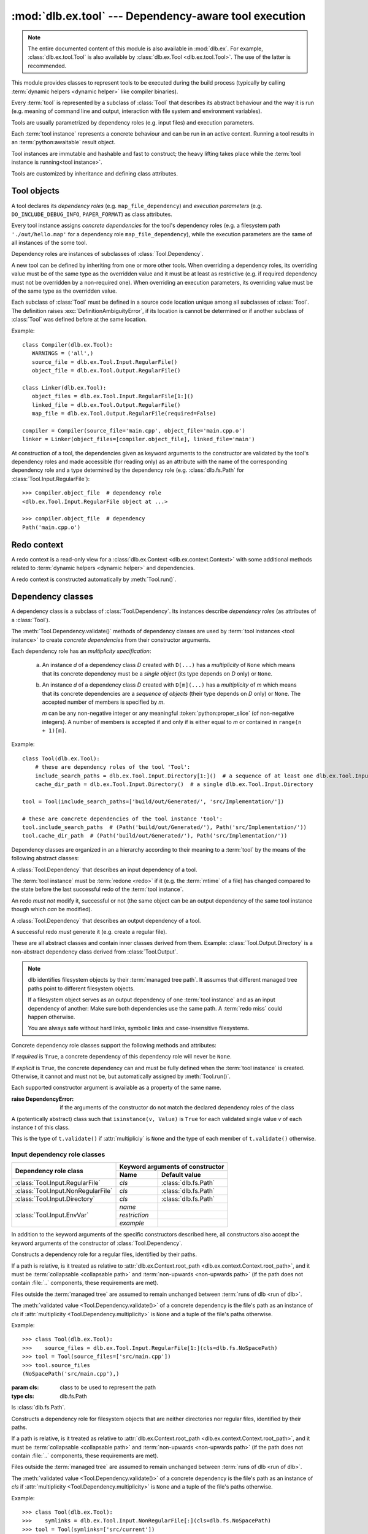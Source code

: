 :mod:`dlb.ex.tool` --- Dependency-aware tool execution
======================================================

.. module:: dlb.ex.tool
   :synopsis: Dependency-aware tool execution

.. note::

   The entire documented content of this module is also available in :mod:`dlb.ex`.
   For example, :class:`dlb.ex.tool.Tool` is also available by :class:`dlb.ex.Tool <dlb.ex.tool.Tool>`.
   The use of the latter is recommended.


This module provides classes to represent tools to be executed during the build process (typically by calling
:term:`dynamic helpers <dynamic helper>` like compiler binaries).

Every :term:`tool` is represented by a subclass of :class:`Tool` that describes its abstract behaviour and the way it
is run (e.g. meaning of command line and output, interaction with file system and environment variables).

Tools are usually parametrized by dependency roles (e.g. input files) and execution parameters.

Each :term:`tool instance` represents a concrete behaviour and can be run in an active context.
Running a tool results in an :term:`python:awaitable` result object.

Tool instances are immutable and hashable and fast to construct; the heavy lifting takes place while the
:term:`tool instance is running<tool instance>`.

Tools are customized by inheritance and defining class attributes.


Tool objects
------------

.. class:: Tool

   A tool declares its *dependency roles* (e.g. ``map_file_dependency``) and *execution parameters*
   (e.g. ``DO_INCLUDE_DEBUG_INFO``, ``PAPER_FORMAT``) as class attributes.

   Every tool instance assigns *concrete dependencies* for the tool's dependency roles
   (e.g. a filesystem path ``'./out/hello.map'`` for a dependency role ``map_file_dependency``),
   while the execution parameters are the same of all instances of the some tool.

   Dependency roles are instances of subclasses of :class:`Tool.Dependency`.

   A new tool can be defined by inheriting from one or more other tools.
   When overriding a dependency roles, its overriding value must be of the same type as the overridden value
   and it must be at least as restrictive (e.g. if required dependency must not be overridden by a non-required one).
   When overriding an execution parameters, its overriding value must be of the same type as the overridden value.

   Each subclass of :class:`Tool` must be defined in a source code location unique among all subclasses of
   :class:`Tool`. The definition raises :exc:`DefinitionAmbiguityError`, if its location is cannot
   be determined or if another subclass of :class:`Tool` was defined before at the same location.

   Example::

      class Compiler(dlb.ex.Tool):
         WARNINGS = ('all',)
         source_file = dlb.ex.Tool.Input.RegularFile()
         object_file = dlb.ex.Tool.Output.RegularFile()

      class Linker(dlb.ex.Tool):
         object_files = dlb.ex.Tool.Input.RegularFile[1:]()
         linked_file = dlb.ex.Tool.Output.RegularFile()
         map_file = dlb.ex.Tool.Output.RegularFile(required=False)

      compiler = Compiler(source_file='main.cpp', object_file='main.cpp.o')
      linker = Linker(object_files=[compiler.object_file], linked_file='main')


   At construction of a tool, the dependencies given as keyword arguments to the constructor are validated by the
   tool's dependency roles and made accessible (for reading only) as an attribute with the name of the corresponding
   dependency role and a type determined by the dependency role
   (e.g. :class:`dlb.fs.Path` for :class:`Tool.Input.RegularFile`)::

      >>> Compiler.object_file  # dependency role
      <dlb.ex.Tool.Input.RegularFile object at ...>

      >>> compiler.object_file  # dependency
      Path('main.cpp.o')

   .. method:: run(force_redo=False)

      Run the tool instance in the :term:`active context` and returns a result (proxy) object *result*.

      ``bool(result)`` is ``True`` if a :term:`redo` is performed and ``False`` otherwise.

      A redo is performed if *force_redo* is ``True`` or if it is necessary.

      If a redo is performed, this method returns before the (asynchronous) redo is complete.
      After each of the following actions the redo is guaranteed to be complete (either successfully or
      by raising an exception):

        - read of a "public" attribute of the result proxy object
        - exit of the context :meth:`run()` was called in
        - enter of an inner context of the context :meth:`run()` was called in
        - modification of :attr:`env <dlb.ex.context.Context.env>` or :attr:`helper <dlb.ex.context.Context.helper>` of
          the context :meth:`run()` was called in
        - call of :meth:`run()` of the same tool instance

      The result object contains an attribute for every dependency role of the tool which contains the concrete
      dependencies.

      If ``bool(result)`` is ``True``, all attributes for dependencies have an assigned value.
      If ``bool(result)`` is ``False``, only the attributes for explicit dependencies have an assigned value;
      the value of all attributes for non-explicit dependencies is ``NotImplemented``.

   .. method:: redo(result, context)

      Overwrite this method to implement a new :class:`Tool`.

      *result* is the result object that will by returned by the calling :meth:`run()`.
      *context* is the redo context (see :class:`Tool.RedoContext`).

      Use :meth:`context.execute_helper() <Tool.RedoContext.execute_helper()>` and
      :meth:`context.replace_output() <Tool.RedoContext.replace_output()>`.

      Assign to attributes of *result* to define a non-explicit concrete dependency for the dependency role with the
      same name.

      For a redo to be successful, this method must perform the following tasks:

       - Create all explicit output dependencies
       - Assign values to each required non-explicit dependencies

      For a filesystem object whose path *p* is contained in an output dependency, it is recommended to first write
      to a temporary filesystem object *q* and then replace it with ``context.replace_output(p, q)``.
      This guarantees that no incomplete output dependency is left behind (like an only half-written object file)
      when the :term:`redo` is aborted.

      A filesystem object that is an output dependencies is treated as modified be the redo if it is a non-explicit
      dependency or if it is a explicit dependency that was replaced with `context.replace_output()`.

      Return ``True`` if the next run this :term:`tool instance` should perform a :term:`redo`, regardless of the
      necessity according to its dependencies.

      Example::

         class ATool(dlb.ex.Tool):
            EXECUTABLE = 'atool'

            source_file = dlb.ex.Tool.Input.RegularFile()
            output_file = dlb.ex.Tool.Output.RegularFile()
            included_files = dlb.ex.Tool.Input.RegularFile[:](explicit=False)

            async def redo(self, result, context):
                if ...:
                    raise ValueException('invalid ...')
                with context.temporary() as temp_file_
                   await context.execute_helper(self.EXECUTABLE, ['-o', temp_file, result.source_file])
                   result.included_files = ...
                   context.replace_output(result.output_file, temp_file)

   .. attribute:: definition_location

      The definition location of the class.

      It is a tuple of the form ``(file_path, in_archive_path, lineno)`` and uniquely identifies the tool
      among all subclasses of :class:`Tool`.

      *in_archive_path* is ``None``, if the class was defined in an existing Python source file, and *file_path* is
      the :func:`python:os.path.realpath()` of this file.

      *in_archive_path* is the path relative of the source file in the zip archive, if the class was defined in an
      existing zip archive with a filename ending in :file:`.zip` (loaded by :mod:`python:zipimport`) and *file_path* is
      the :func:`python:os.path.realpath()` of this zip archive.

      *lineno* is the 1-based line number in the source file.

   .. attribute:: fingerprint

      The *permanent local tool instance fingerprint* of this instance.

      This is a :class:`python:bytes` object of fixed size, calculated from all its concrete  dependencies *d* with
      ``d.explicit`` = ``True``.

      If two instances of the same subclass of :class:`Tool` have "similar" explicit dependencies, their
      fingerprints are equal.
      If two instances of the same subclass of :class:`Tool` have explicit dependencies that are not "similar",
      their fingerprints are different with very high probability.

      The explicit dependencies of two instances are considered "similar", if they are equal or differ in a way that
      does *not affect the meaning* of the dependencies while the :term:`tool instance` is running.


Redo context
------------

A redo context is a read-only view for a :class:`dlb.ex.Context <dlb.ex.context.Context>` with some additional
methods related to :term:`dynamic helpers <dynamic helper>` and dependencies.

.. class:: Tool.RedoContext

   A redo context is constructed automatically by :meth:`Tool.run()`.

   .. method:: execute_helper(helper_file, arguments=(), *, cwd=None, expected_returncodes=frozenset([0]),
                              forced_env={}, stdin=None, stdout=None, stderr=None, limit=2**16)

      Execute the *helper_file* with command-line arguments *arguments* in a subprocess with *cwd* as
      its working directory and wait for it to complete.
      The execution is consitered successful if an only if its returncode is one in *expected_returncodes*.

      If *cwd* is not ``None``, is must be the path of directory in the :term:`managed tree` or in :file:`.dlbroot/t/`
      of the :term:`management tree`.
      Otherwise the working tree's root is used as the working directory.

      All members of *arguments* are converted to str objects.

      If a member of *arguments* is a :class:`dlb.fs.Path` object *p* with ``p.is_absolute()`` = ``True``, is is
      replaced by ``str(p.native)``.
      If a member of *arguments* is a :class:`dlb.fs.Path` object *p* with ``p.is_absolute()`` = ``False``, is is
      replaced by ``str(q.native)``, where *q* is *p* expressed relative to the working directory. Is must denote
      a filesystem object in the :term:`managed tree` or in :file:`.dlbroot/t/` of the :term:`management tree`.

      :attr:`env <dlb.ex.context.Context.env>` of this object, modified by *forced_env*, forms the environment for the
      subprocess.

      :param helper_file: :term:`dynamic helper` to be executed as a relative path
      :param arguments: commant-line arguments
      :type arguments: iterable of objects that can be converted to str
      :param cwd: working directory of the subprocess to be started
      :type cwd: ``None`` or a :class:`dlb.fs.Path` or anything a :class:`dlb.fs.Path` can be constructed from
      :param expected_returncodes: expected return codes of the :term:`dynamic helper` *helper_file*
      :type expected_returncodes: collection of integers
      :param forced_env: dictionary of values to override in :attr:`env <dlb.ex.context.Context.env>` or ``None``
      :type forced_env: None | Dict[str, str]
      :param stdin:
         If not ``None``:
         either a file-like object representing a pipe to be connected to the subprocess’s standard input stream using
         :meth:`asyncio.loop.connect_read_pipe()`, or the :data:`subprocess.PIPE` constant.
      :param stdout:
         If not ``None``:
         either a file-like object representing the pipe to be connected to the subprocess’s standard output stream
         using :meth:`asyncio.loop.connect_read_pipe()`, or the :data:`subprocess.PIPE` constant.
      :param stderr:
         If not ``None``:
         either a file-like object representing the pipe to be connected to the subprocess’s standard error stream using
         :meth:`asyncio.loop.connect_read_pipe()`, or one of :data:`subprocess.PIPE` or
         :data:`subprocess.STDOUT` constants.
      :param limit:
         the buffer limit for :class:`python:StreamReader` wrappers for :attr:`python:Process.stdout` and
         :attr:`python:Process.stderr` (if :data:`python:subprocess.PIPE` is passed to *stdout* and *stderr*
         arguments).

      :raises HelperExecutionError: if the subprocess exits with a returncode not in *expected_returncodes*.

      Returns the tuple ``(returncode, stdout_data, stderr_data)``. *returncode* is the returncode
      (contained in *expected_returncodes*). *stdout_data* and *stderr_data* are bytes object with the received data
      from stdout and stderr, respectively.

   .. method:: replace_output(path, source):

      Replace the - existing or non-existent - filesystem object *path* by *source*.
      *path* must be contained in a dependency of the tool instance.

      *path* and *source* must be different filesystem objects.

      After successful completion, *path* exists and *source* does not exist.
      If the parent directory of *path* does not exist, it is created (with all its parent directories).

      The actual operation depends on the corresponding dependency role.
      If is it a :class:`dlb.ex.Tool.Output.RegularFile` with
      :attr:`replace_by_same_content <dlb.ex.Tool.Output.RegularFile.replace_by_same_content>` = ``False`` and *path*
      and *source* both exist with the same content, *path* is no replaced and treated as unchanged.

      If *path* is replaced, this is always done by an atomic operation. If it fails, *path* is either *source*
      afterwards or it does not exist.

      :param path: a path of a future filesystem object in the managed tree
      :type path: :class:`dlb.fs.Path` or anything a :class:`dlb.fs.Path` can be constructed from
      :param source: a path of a filesystem object in the managed tree
      :type source: :class:`dlb.fs.Path` or anything a :class:`dlb.fs.Path` can be constructed from

      :raises ValueError:
         if *path* is not a :term:`managed tree path` contained in an explicit output dependency or *source* is not a
         :term:`working tree path` of a filesystem object in the :term:`managed tree` or in :file:`.dlbroot/t/` of
         the :term:`management tree` that is different from *path*.


Dependency classes
------------------

A dependency class is a subclass of :class:`Tool.Dependency`.
Its instances describe *dependency roles* (as attributes of a :class:`Tool`).

The :meth:`Tool.Dependency.validate()` methods of dependency classes are used by :term:`tool instances <tool instance>`
to create *concrete dependencies* from their constructor arguments.

Each dependency role has an *multiplicity specification*:

   a. An instance *d* of a dependency class *D* created with ``D(...)`` has a *multiplicity* of ``None`` which
      means that its concrete dependency must be a *single object* (its type depends on *D* only) or ``None``.

   b. An instance *d* of a dependency class *D* created with ``D[m](...)`` has a *multiplicity* of
      *m* which means that its concrete dependencies are a *sequence of objects* (their type depends on *D* only)
      or ``None``. The accepted number of members is specified by *m*.

      *m* can be any non-negative integer or any meaningful :token:`python:proper_slice` (of non-negative integers).
      A number of members is accepted if and only if is either equal to *m* or contained in ``range(n + 1)[m]``.

Example::

    class Tool(dlb.ex.Tool):
        # these are dependency roles of the tool 'Tool':
        include_search_paths = dlb.ex.Tool.Input.Directory[1:]()  # a sequence of at least one dlb.ex.Tool.Input.Directory
        cache_dir_path = dlb.ex.Tool.Input.Directory()  # a single dlb.ex.Tool.Input.Directory

    tool = Tool(include_search_paths=['build/out/Generated/', 'src/Implementation/'])

    # these are concrete dependencies of the tool instance 'tool':
    tool.include_search_paths  # (Path('build/out/Generated/'), Path('src/Implementation/'))
    tool.cache_dir_path  # (Path('build/out/Generated/'), Path('src/Implementation/'))


Dependency classes are organized in an a hierarchy according to their meaning to a :term:`tool` by the means of the
following abstract classes:

.. graphviz::

   digraph foo {
       graph [rankdir=BT];
       node [height=0.25];
       edge [arrowhead=empty];

       "dlb.ex.Tool.Input" -> "dlb.ex.Tool.Dependency";
       "dlb.ex.Tool.Output" -> "dlb.ex.Tool.Dependency";
   }

.. class:: Tool.Input

   A :class:`Tool.Dependency` that describes an input dependency of a tool.

   The :term:`tool instance` must be :term:`redone <redo>` if it (e.g. the :term:`mtime` of a file) has changed compared
   to the state before the last successful redo of the :term:`tool instance`.

   An redo *must not* modify it, successful or not (the same object can be an output dependency of the same tool
   instance though which *can* be modified).

.. class:: Tool.Output

   A :class:`Tool.Dependency` that describes an output dependency of a tool.

   A successful redo *must* generate it (e.g. create a regular file).


These are all abstract classes and contain inner classes derived from them.
Example: :class:`Tool.Output.Directory` is a non-abstract dependency class derived
from :class:`Tool.Output`.

.. graphviz::

   digraph foo {
       graph [rankdir=BT];
       node [height=0.25];
       edge [arrowhead=empty];

       "dlb.ex.Tool.Input.RegularFile" -> "dlb.ex.Tool.Input";
       "dlb.ex.Tool.Input.NonRegularFile" -> "dlb.ex.Tool.Input";
       "dlb.ex.Tool.Input.Directory" -> "dlb.ex.Tool.Input";
       "dlb.ex.Tool.Input.EnvVar" -> "dlb.ex.Tool.Input";

       "dlb.ex.Tool.Output.RegularFile" -> "dlb.ex.Tool.Output";
       "dlb.ex.Tool.Output.NonRegularFile" -> "dlb.ex.Tool.Output";
       "dlb.ex.Tool.Output.Directory" -> "dlb.ex.Tool.Output";
       "dlb.ex.Tool.Output.Object" -> "dlb.ex.Tool.Output";

       "dlb.ex.Tool.Input" -> "dlb.ex.Tool.Dependency";
       "dlb.ex.Tool.Output" -> "dlb.ex.Tool.Dependency";
   }

.. note::

   dlb identifies filesystem objects by their :term:`managed tree path`. It assumes that different managed tree paths
   point to different filesystem objects.

   If a filesystem object serves as an output dependency of one :term:`tool instance` and as an input dependency
   of another: Make sure both dependencies use the same path.
   A :term:`redo miss` could happen otherwise.

   You are always safe without hard links, symbolic links and case-insensitive filesystems.


Concrete dependency role classes support the following methods and attributes:

.. class:: Tool.Dependency(required=True, explicit=True)

   If *required* is ``True``, a concrete dependency of this dependency role will never be ``None``.

   If *explicit* is ``True``, the concrete dependency can and must be fully defined when the :term:`tool instance`
   is created. Otherwise, it cannot and must not be, but automatically assigned by :meth:`Tool.run()`.

   .. param required: is a value other than ``None`` required?
   .. type required: bool
   .. param explicit: explicit dependency?
   .. type explicit: bool

   Each supported constructor argument is available as a property of the same name.

   :raise DependencyError:
      if the arguments of the constructor do not match the declared dependency roles of the class

   .. class:: Value

      A (potentically abstract) class such that ``isinstance(v, Value)`` is ``True`` for each validated single value
      *v* of each instance *t* of this class.

      This is the type of ``t.validate()`` if :attr:`multipliciy` is ``None`` and the type of each member
      of ``t.validate()`` otherwise.

   .. method:: validate(value)

      :param value: The concrete dependency to convert and validate except ``None``
      :type value: Any type the concrete dependency can convert to *T*
      :return: The validated *value* of type *T*

      :raise TypeError: If :attr:`multiplicity` is not ``None`` and *value* is not iterable or is a string

   .. method:: compatible_and_no_less_restrictive(other)

      Is this dependency role an instance of the same class as *other* with a multiplicity and properties no less
      restrictive than the ones of *other*?

      :param other: reference dependency role
      :type other: Tool.Dependency
      :rtype: bool

   .. attribute:: multiplicity

      The multiplicity of the dependency role.

      Is ``None`` or a :class:`dlb.ex.mult.MultiplicityRange`.

   .. method:: tuple_from_value(value)

      Return *value* if :attr:`multiplicity` is ``None`` and a tuple of its members otherwise.

      Example::

         # returns a tuple of t.Value objects or raises an exception:
         >>> v = t.tuple_from_value(t.validate(...))


Input dependency role classes
^^^^^^^^^^^^^^^^^^^^^^^^^^^^^

+-------------------------------------+----------------------------------------------------+
| Dependency role class               | Keyword arguments of constructor                   |
|                                     +-----------------------+----------------------------+
|                                     | Name                  | Default value              |
+=====================================+=======================+============================+
| :class:`Tool.Input.RegularFile`     | *cls*                 | :class:`dlb.fs.Path`       |
+-------------------------------------+-----------------------+----------------------------+
| :class:`Tool.Input.NonRegularFile`  | *cls*                 | :class:`dlb.fs.Path`       |
+-------------------------------------+-----------------------+----------------------------+
| :class:`Tool.Input.Directory`       | *cls*                 | :class:`dlb.fs.Path`       |
+-------------------------------------+-----------------------+----------------------------+
| :class:`Tool.Input.EnvVar`          | *name*                |                            |
|                                     +-----------------------+----------------------------+
|                                     | *restriction*         |                            |
|                                     +-----------------------+----------------------------+
|                                     | *example*             |                            |
+-------------------------------------+-----------------------+----------------------------+

In addition to the keyword arguments of the specific constructors described here, all constructors also accept the
keyword arguments of the constructor of :class:`Tool.Dependency`.


.. class:: Tool.Input.RegularFile(cls=dlb.fs.Path)

   Constructs a dependency role for a regular files, identified by their paths.

   If a path is relative, is it treated as relative to
   :attr:`dlb.ex.Context.root_path <dlb.ex.context.Context.root_path>`,
   and it must be :term:`collapsable <collapsable path>` and :term:`non-upwards <non-upwards path>`
   (if the path does not contain :file:`..` components, these requirements are met).

   Files outside the :term:`managed tree` are assumed to remain unchanged between :term:`runs of dlb <run of dlb>`.

   The :meth:`validated value <Tool.Dependency.validate()>` of a concrete dependency is the file's path as an instance
   of *cls* if :attr:`multiplicity <Tool.Dependency.multiplicity>` is ``None`` and a tuple of the file's paths
   otherwise.

   Example::

      >>> class Tool(dlb.ex.Tool):
      >>>    source_files = dlb.ex.Tool.Input.RegularFile[1:](cls=dlb.fs.NoSpacePath)
      >>> tool = Tool(source_files=['src/main.cpp'])
      >>> tool.source_files
      (NoSpacePath('src/main.cpp'),)

   :param cls: class to be used to represent the path
   :type cls: dlb.fs.Path

   .. class:: Value

      Is :class:`dlb.fs.Path`.

.. class:: Tool.Input.NonRegularFile(cls=dlb.fs.Path)

   Constructs a dependency role for filesystem objects that are neither directories nor regular files,
   identified by their paths.

   If a path is relative, is it treated as relative to
   :attr:`dlb.ex.Context.root_path <dlb.ex.context.Context.root_path>`,
   and it must be :term:`collapsable <collapsable path>` and :term:`non-upwards <non-upwards path>`
   (if the path does not contain :file:`..` components, these requirements are met).

   Files outside the :term:`managed tree` are assumed to remain unchanged between :term:`runs of dlb <run of dlb>`.

   The :meth:`validated value <Tool.Dependency.validate()>` of a concrete dependency is the file's path as an instance
   of *cls* if :attr:`multiplicity <Tool.Dependency.multiplicity>` is ``None`` and a tuple of the file's paths
   otherwise.

   Example::

      >>> class Tool(dlb.ex.Tool):
      >>>    symlinks = dlb.ex.Tool.Input.NonRegularFile[:](cls=dlb.fs.NoSpacePath)
      >>> tool = Tool(symlinks=['src/current'])
      >>> tool.symlinks
      (NoSpacePath('src/current'),)

   :param cls: class to be used to represent the path
   :type cls: dlb.fs.Path

   .. class:: Value

      Is :class:`dlb.fs.Path`.

.. class:: Tool.Input.Directory(cls=dlb.fs.Path)

   Constructs a dependency role for directories, identified by their paths.

   If a path is relative, is it treated as relative to
   :attr:`dlb.ex.Context.root_path <dlb.ex.context.Context.root_path>`,
   and it must be :term:`collapsable <collapsable path>` and :term:`non-upwards <non-upwards path>`
   (if the path does not contain :file:`..` components, these requirements are met).

   Directories outside the :term:`managed tree` are assumed to remain unchanged between :term:`runs of dlb <run of dlb>`.

   The :meth:`validated value <Tool.Dependency.validate()>` of a concrete dependency is the directory's path as an
   instance of *cls* if :attr:`multiplicity <Tool.Dependency.multiplicity>` is ``None`` and a tuple of the
   directory's paths otherwise.

   Example::

      >>> class Tool(dlb.ex.Tool):
      >>>    cache_directory = dlb.ex.Tool.Input.Directory(required=False)
      >>> tool = Tool(cache_directory='/tmp/')
      >>> tool.cache_directory
      Path('tmp/')

   :param cls: class to be used to represent the path
   :type cls: dlb.fs.Path

   .. class:: Value

      Is :class:`dlb.fs.Path`.

.. class:: Tool.Input.EnvVar(name, restriction, example)

   Constructs a dependency role for a environment variable named *name*.
   It must not have a multiplicity (other than ``None``).

   If *explicit* is ``False``, the value assign in the constructor of the :term:`tool instance` is used for all
   future runs of the tool instance.
   Otherwise, the current value of the :term:`active context` is used each time :meth:`Tool.run()` is called.

   The value of the environment variable is valid if it a string that matches the regular expression *restriction*,
   or if it is ``None`` and *required* is ``False``.

   The :meth:`validated value <Tool.Dependency.validate()>` of a concrete dependency is a :class:`Value` instance
   with the environment variable's name and value.

   Example::

      >>> class Tool(dlb.ex.Tool):
      >>>    language = dlb.ex.Tool.Input.EnvVar(
      >>>                   name='LANG',
      >>>                   restriction=r'(?P<language>[a-z]{2})_(?P<territory>[A-Z]{2})',
      >>>                   example='sv_SE')
      >>>     flags = dlb.ex.Tool.Input.EnvVar(name='CFLAGS', restriction=r'.+', example='-Wall')
      >>> tool = Tool(language='de_CH')  # use 'de_CH' as value of the environment variable for all
      >>> tool.language.value['territory']
      'CH'
      >>> tool.flags
      NotImplemented
      >>> tool.run().flags.value  # assuming dlb.ex.Context.env['CFLAGS'] of '-O2'
      '-O2'

   :param restriction: regular expression
   :type restriction: str | :class:`python:typing.Pattern`
   :param example: typical value of a environment variable, *restriction* must match this
   :type example: str

   .. class:: Value

      A :class:`dataclasses.dataclass` object with the following attributes:

      .. attribute:: name

         The name of the environment variable, as in the corresponding concrete dependency.

      .. attribute:: raw

         The value of the environment variable.

      .. attribute:: groups

         The named groups of *restriction* of the corresponding concrete dependency when matched against *raw*.


Concrete output dependency role classes
^^^^^^^^^^^^^^^^^^^^^^^^^^^^^^^^^^^^^^^

+-------------------------------------+--------------------------------------------------------+
| Dependency role class               | Keyword arguments of constructor                       |
|                                     +---------------------------+----------------------------+
|                                     | Name                      | Default value              |
+=====================================+===========================+============================+
| :class:`Tool.Output.RegularFile`    | *cls*                     | :class:`dlb.fs.Path`       |
|                                     | *replace_by_same_content* | ``True``                   |
+-------------------------------------+---------------------------+----------------------------+
| :class:`Tool.Output.NonRegularFile` | *cls*                     | :class:`dlb.fs.Path`       |
+-------------------------------------+---------------------------+----------------------------+
| :class:`Tool.Output.Directory`      | *cls*                     | :class:`dlb.fs.Path`       |
+-------------------------------------+---------------------------+----------------------------+
| :class:`Tool.Output.Object`         |                           |                            |
+-------------------------------------+---------------------------+----------------------------+

In addition to the keyword arguments of the specific constructors described here, all constructors also accept the
keyword arguments of the constructor of :class:`Tool.Dependency`.


.. class:: Tool.Output.RegularFile(cls=dlb.fs.Path, replace_by_same_content=True)

   Constructs a dependency role for regular files in the :term:`managed tree`, identified by their paths.

   If a path is relative, is it treated as relative to
   :attr:`dlb.ex.Context.root_path <dlb.ex.context.Context.root_path>`,
   and it must be :term:`collapsable <collapsable path>` and :term:`non-upwards <non-upwards path>`
   (if the path does not contain :file:`..` components, these requirements are met).

   The :meth:`validated value <Tool.Dependency.validate()>` of a concrete dependency is the file's path as an instance
   of *cls* if :attr:`multiplicity <Tool.Dependency.multiplicity>` is ``None`` and a tuple of the file's paths
   otherwise.

   If *replace_by_same_content* is ``False`` for a dependency role containing *p*, ``context.replace_output(p, q)``
   in :meth:`redo(..., context) <dlb.ex.Tool.redo()>` does not replace *p* if *p* and *q* both exist as accessible
   regular files and have the same content.

   Example::

      >>> class Tool(dlb.ex.Tool):
      >>>    object_file = dlb.ex.Tool.Output.RegularFile(cls=dlb.fs.NoSpacePath)
      >>> tool = Tool(object_file=['main.cpp.o'])
      >>> tool.object_file
      (NoSpacePath('main.cpp.o'),)

   :param cls: class to be used to represent the path
   :type cls: dlb.fs.Path

   .. class:: Value

      Is :class:`dlb.fs.Path`.

.. class:: Tool.Output.NonRegularFile(cls=dlb.fs.Path)

   Constructs a dependency role for filesystem objects in the :term:`managed tree` that are neither directories nor
   regular files, identified by their paths.

   If a path is relative, is it treated as relative to
   :attr:`dlb.ex.Context.root_path <dlb.ex.context.Context.root_path>`,
   and it must be :term:`collapsable <collapsable path>` and :term:`non-upwards <non-upwards path>`
   (if the path does not contain :file:`..` components, these requirements are met).

   The :meth:`validated value <Tool.Dependency.validate()>` of a concrete dependency is the file's path as an instance
   of *cls* if :attr:`multiplicity <Tool.Dependency.multiplicity>` is ``None`` and a tuple of the file's paths
   otherwise.

   Example::

      >>> class Tool(dlb.ex.Tool):
      >>>    symlinks = dlb.ex.Tool.Output.NonRegularFile[:](cls=dlb.fs.NoSpacePath)
      >>> tool = Tool(symlinks=['dist'])
      >>> tool.symlinks
      (NoSpacePath('src/current'),)

   :param cls: class to be used to represent the path
   :type cls: dlb.fs.Path

   .. class:: Value

      Is :class:`dlb.fs.Path`.

.. class:: Tool.Output.Directory(cls=dlb.fs.Path)

   Constructs a dependency role for directories in the :term:`managed tree`, identified by their paths.

   If a path is relative, is it treated as relative to
   :attr:`dlb.ex.Context.root_path <dlb.ex.context.Context.root_path>`,
   and it must be :term:`collapsable <collapsable path>` and :term:`non-upwards <non-upwards path>`
   (if the path does not contain :file:`..` components, these requirements are met).

   The :meth:`validated value <Tool.Dependency.validate()>` of a concrete dependency is the directory's path as an
   instance of *cls* if :attr:`multiplicity <Tool.Dependency.multiplicity>` is ``None`` and a tuple of the
   directory's paths otherwise.

   Example::

      >>> class Tool(dlb.ex.Tool):
      >>>    html_root_directory = dlb.ex.Tool.Output.Directory(required=False)
      >>> tool = Tool(html_root_directory='html/')
      >>> tool.html_root_directory
      Path('html/')

   :param cls: class to be used to represent the path
   :type cls: dlb.fs.Path

   .. class:: Value

      Is :class:`dlb.fs.Path`.

.. class:: Tool.Output.Object()

   Constructs a dependency role for any Python object other than ``None`` and ``NotImplemented``.
   It must not be explicit.

   The :meth:`validated value <Tool.Dependency.validate()>` of a concrete dependency is a
   :func:`deep copy <python:copy.deepcopy()>` of the value.

   .. class:: Value

      Is :class:`python:typing.Any`.


Exceptions
----------

.. exception:: DefinitionAmbiguityError

   Raised at the definition of a subclass of :class:`Tool`, when the location is unknown or another subclass of
   :class:`Tool` was defined before at the same location.

.. exception:: DependencyError

   Raised when a running :term:`tool instance` detects a problem with its dependencies before a :term:`redo`.

.. exception:: ExecutionParameterError

   Raised when a running :term:`tool instance` detects a problem with its execution parameters before a :term:`redo`.

.. exception:: RedoError

   Raised when a running :term:`tool instance` detects a problem with its dependencies during or after a :term:`redo`.

.. exception:: HelperExecutionError

   Raised, when the execution of a :term:`dynamic helper` file failed.
